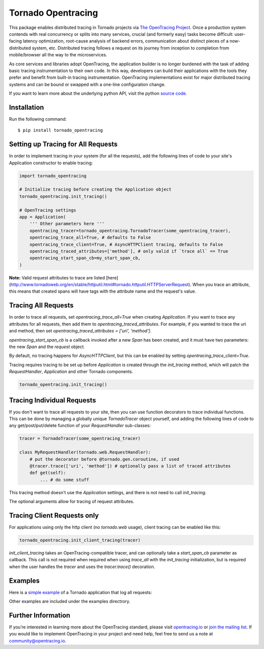 ###################
Tornado Opentracing
###################

This package enables distributed tracing in Tornado projects via `The OpenTracing Project`_. Once a production system contends with real concurrency or splits into many services, crucial (and formerly easy) tasks become difficult: user-facing latency optimization, root-cause analysis of backend errors, communication about distinct pieces of a now-distributed system, etc. Distributed tracing follows a request on its journey from inception to completion from mobile/browser all the way to the microservices.

As core services and libraries adopt OpenTracing, the application builder is no longer burdened with the task of adding basic tracing instrumentation to their own code. In this way, developers can build their applications with the tools they prefer and benefit from built-in tracing instrumentation. OpenTracing implementations exist for major distributed tracing systems and can be bound or swapped with a one-line configuration change.

If you want to learn more about the underlying python API, visit the python `source code`_.

.. _The OpenTracing Project: http://opentracing.io/
.. _source code: https://github.com/opentracing/opentracing-python

Installation
============

Run the following command::

    $ pip install tornado_opentracing

Setting up Tracing for All Requests
===================================

In order to implement tracing in your system (for all the requests), add the following lines of code to your site's Application constructor to enable tracing:

.. code-block:: python

    import tornado_opentracing

    # Initialize tracing before creating the Application object
    tornado_opentracing.init_tracing()

    # OpenTracing settings
    app = Application(
        ''' Other parameters here '''
        opentracing_tracer=tornado_opentracing.TornadoTracer(some_opentracing_tracer),
        opentracing_trace_all=True, # defaults to False
        opentracing_trace_client=True, # AsyncHTTPClient tracing, defaults to False
        opentracing_traced_attributes=['method'], # only valid if `trace all` == True
        opentracing_start_span_cb=my_start_span_cb,
    )


**Note:** Valid request attributes to trace are listed [here](http://www.tornadoweb.org/en/stable/httputil.html#tornado.httputil.HTTPServerRequest). When you trace an attribute, this means that created spans will have tags with the attribute name and the request's value.

Tracing All Requests
====================

In order to trace all requests, set `opentracing_trace_all=True` when creating `Application`. If you want to trace any attributes for all requests, then add them to `opentracing_traced_attributes`. For example, if you wanted to trace the uri and method, then set `opentracing_traced_attributes = ['uri', 'method']`.

`opentracing_start_span_cb` is a callback invoked after a new `Span` has been created, and it must have two parameters: the new `Span` and the `request` object.

By default, no tracing happens for `AsyncHTTPClient`, but this can be enabled by setting `opentracing_trace_client=True`.

Tracing requires tracing to be set up before `Application` is created through the `init_tracing` method, which will patch the `RequestHandler`, `Application` and other Tornado components.

.. code-block:: python

    tornado_opentracing.init_tracing()

Tracing Individual Requests
===========================

If you don't want to trace all requests to your site, then you can use function decorators to trace individual functions. This can be done by managing a globally unique `TornadoTracer` object yourself, and adding the following lines of code to any get/post/put/delete function of your `RequestHandler` sub-classes:

.. code-block:: python

    tracer = TornadoTracer(some_opentracing_tracer)

    class MyRequestHandler(tornado.web.RequestHandler):
        # put the decorator before @tornado.gen.coroutine, if used
        @tracer.trace(['uri', 'method']) # optionally pass a list of traced attributes
        def get(self):
            ... # do some stuff

This tracing method doesn't use the `Application` settings, and there is not need to call `init_tracing`.

The optional arguments allow for tracing of request attributes.

Tracing Client Requests only
============================

For applications using only the http client (no `tornado.web` usage), client tracing can be enabled like this:

.. code-block:: python

    tornado_opentracing.init_client_tracing(tracer)


`init_client_tracing` takes an OpenTracing-compatible tracer, and can optionally take a `start_span_cb` parameter as callback. This call is not required when required when using `trace_all` with the `init_tracing` initialization, but is required when the user handles the `tracer` and uses the `tracer.trace()` decoration.

Examples
========

Here is a `simple example`_ of a Tornado application that log all requests:

.. _simple example: https://github.com/carlosalberto/python-tornado/tree/master/examples/simple.py

Other examples are included under the examples directrory.

Further Information
===================

If you’re interested in learning more about the OpenTracing standard, please visit `opentracing.io`_ or `join the mailing list`_. If you would like to implement OpenTracing in your project and need help, feel free to send us a note at `community@opentracing.io`_.

.. _opentracing.io: http://opentracing.io/
.. _join the mailing list: http://opentracing.us13.list-manage.com/subscribe?u=180afe03860541dae59e84153&id=19117aa6cd
.. _community@opentracing.io: community@opentracing.io

